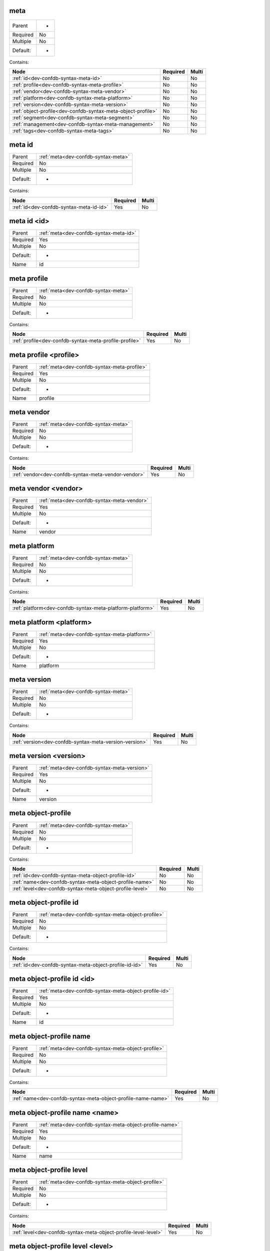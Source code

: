 .. _dev-confdb-syntax-meta:

meta
^^^^

========  ==
Parent    -
Required  No
Multiple  No
Default:  -
========  ==


Contains:

+--------------------------------------------------------------+------------+---------+
| Node                                                         | Required   | Multi   |
+==============================================================+============+=========+
| :ref:`id<dev-confdb-syntax-meta-id>`                         | No         | No      |
+--------------------------------------------------------------+------------+---------+
| :ref:`profile<dev-confdb-syntax-meta-profile>`               | No         | No      |
+--------------------------------------------------------------+------------+---------+
| :ref:`vendor<dev-confdb-syntax-meta-vendor>`                 | No         | No      |
+--------------------------------------------------------------+------------+---------+
| :ref:`platform<dev-confdb-syntax-meta-platform>`             | No         | No      |
+--------------------------------------------------------------+------------+---------+
| :ref:`version<dev-confdb-syntax-meta-version>`               | No         | No      |
+--------------------------------------------------------------+------------+---------+
| :ref:`object-profile<dev-confdb-syntax-meta-object-profile>` | No         | No      |
+--------------------------------------------------------------+------------+---------+
| :ref:`segment<dev-confdb-syntax-meta-segment>`               | No         | No      |
+--------------------------------------------------------------+------------+---------+
| :ref:`management<dev-confdb-syntax-meta-management>`         | No         | No      |
+--------------------------------------------------------------+------------+---------+
| :ref:`tags<dev-confdb-syntax-meta-tags>`                     | No         | No      |
+--------------------------------------------------------------+------------+---------+

.. _dev-confdb-syntax-meta-id:

meta id
^^^^^^^

========  ===================================
Parent    :ref:`meta<dev-confdb-syntax-meta>`
Required  No
Multiple  No
Default:  -
========  ===================================


Contains:

+-----------------------------------------+------------+---------+
| Node                                    | Required   | Multi   |
+=========================================+============+=========+
| :ref:`id<dev-confdb-syntax-meta-id-id>` | Yes        | No      |
+-----------------------------------------+------------+---------+

.. _dev-confdb-syntax-meta-id-id:

meta id <id>
^^^^^^^^^^^^

========  ======================================
Parent    :ref:`meta<dev-confdb-syntax-meta-id>`
Required  Yes
Multiple  No
Default:  -
Name      id
========  ======================================


.. py:function:: make_meta_id(id)

    Generate `meta id <id>` node

    :param id: meta id

.. _dev-confdb-syntax-meta-profile:

meta profile
^^^^^^^^^^^^

========  ===================================
Parent    :ref:`meta<dev-confdb-syntax-meta>`
Required  No
Multiple  No
Default:  -
========  ===================================


Contains:

+--------------------------------------------------------+------------+---------+
| Node                                                   | Required   | Multi   |
+========================================================+============+=========+
| :ref:`profile<dev-confdb-syntax-meta-profile-profile>` | Yes        | No      |
+--------------------------------------------------------+------------+---------+

.. _dev-confdb-syntax-meta-profile-profile:

meta profile <profile>
^^^^^^^^^^^^^^^^^^^^^^

========  ===========================================
Parent    :ref:`meta<dev-confdb-syntax-meta-profile>`
Required  Yes
Multiple  No
Default:  -
Name      profile
========  ===========================================


.. py:function:: make_meta_profile(profile)

    Generate `meta profile <profile>` node

    :param profile: meta profile

.. _dev-confdb-syntax-meta-vendor:

meta vendor
^^^^^^^^^^^

========  ===================================
Parent    :ref:`meta<dev-confdb-syntax-meta>`
Required  No
Multiple  No
Default:  -
========  ===================================


Contains:

+-----------------------------------------------------+------------+---------+
| Node                                                | Required   | Multi   |
+=====================================================+============+=========+
| :ref:`vendor<dev-confdb-syntax-meta-vendor-vendor>` | Yes        | No      |
+-----------------------------------------------------+------------+---------+

.. _dev-confdb-syntax-meta-vendor-vendor:

meta vendor <vendor>
^^^^^^^^^^^^^^^^^^^^

========  ==========================================
Parent    :ref:`meta<dev-confdb-syntax-meta-vendor>`
Required  Yes
Multiple  No
Default:  -
Name      vendor
========  ==========================================


.. py:function:: make_meta_vendor(vendor)

    Generate `meta vendor <vendor>` node

    :param vendor: meta vendor

.. _dev-confdb-syntax-meta-platform:

meta platform
^^^^^^^^^^^^^

========  ===================================
Parent    :ref:`meta<dev-confdb-syntax-meta>`
Required  No
Multiple  No
Default:  -
========  ===================================


Contains:

+-----------------------------------------------------------+------------+---------+
| Node                                                      | Required   | Multi   |
+===========================================================+============+=========+
| :ref:`platform<dev-confdb-syntax-meta-platform-platform>` | Yes        | No      |
+-----------------------------------------------------------+------------+---------+

.. _dev-confdb-syntax-meta-platform-platform:

meta platform <platform>
^^^^^^^^^^^^^^^^^^^^^^^^

========  ============================================
Parent    :ref:`meta<dev-confdb-syntax-meta-platform>`
Required  Yes
Multiple  No
Default:  -
Name      platform
========  ============================================


.. py:function:: make_meta_platform(platform)

    Generate `meta platform <platform>` node

    :param platform: meta platform

.. _dev-confdb-syntax-meta-version:

meta version
^^^^^^^^^^^^

========  ===================================
Parent    :ref:`meta<dev-confdb-syntax-meta>`
Required  No
Multiple  No
Default:  -
========  ===================================


Contains:

+--------------------------------------------------------+------------+---------+
| Node                                                   | Required   | Multi   |
+========================================================+============+=========+
| :ref:`version<dev-confdb-syntax-meta-version-version>` | Yes        | No      |
+--------------------------------------------------------+------------+---------+

.. _dev-confdb-syntax-meta-version-version:

meta version <version>
^^^^^^^^^^^^^^^^^^^^^^

========  ===========================================
Parent    :ref:`meta<dev-confdb-syntax-meta-version>`
Required  Yes
Multiple  No
Default:  -
Name      version
========  ===========================================


.. py:function:: make_meta_version(version)

    Generate `meta version <version>` node

    :param version: meta version

.. _dev-confdb-syntax-meta-object-profile:

meta object-profile
^^^^^^^^^^^^^^^^^^^

========  ===================================
Parent    :ref:`meta<dev-confdb-syntax-meta>`
Required  No
Multiple  No
Default:  -
========  ===================================


Contains:

+-----------------------------------------------------------+------------+---------+
| Node                                                      | Required   | Multi   |
+===========================================================+============+=========+
| :ref:`id<dev-confdb-syntax-meta-object-profile-id>`       | No         | No      |
+-----------------------------------------------------------+------------+---------+
| :ref:`name<dev-confdb-syntax-meta-object-profile-name>`   | No         | No      |
+-----------------------------------------------------------+------------+---------+
| :ref:`level<dev-confdb-syntax-meta-object-profile-level>` | No         | No      |
+-----------------------------------------------------------+------------+---------+

.. _dev-confdb-syntax-meta-object-profile-id:

meta object-profile id
^^^^^^^^^^^^^^^^^^^^^^

========  ==================================================
Parent    :ref:`meta<dev-confdb-syntax-meta-object-profile>`
Required  No
Multiple  No
Default:  -
========  ==================================================


Contains:

+--------------------------------------------------------+------------+---------+
| Node                                                   | Required   | Multi   |
+========================================================+============+=========+
| :ref:`id<dev-confdb-syntax-meta-object-profile-id-id>` | Yes        | No      |
+--------------------------------------------------------+------------+---------+

.. _dev-confdb-syntax-meta-object-profile-id-id:

meta object-profile id <id>
^^^^^^^^^^^^^^^^^^^^^^^^^^^

========  =====================================================
Parent    :ref:`meta<dev-confdb-syntax-meta-object-profile-id>`
Required  Yes
Multiple  No
Default:  -
Name      id
========  =====================================================


.. py:function:: make_meta_object_profile_id(id)

    Generate `meta object-profile id <id>` node

    :param id: meta object-profile id

.. _dev-confdb-syntax-meta-object-profile-name:

meta object-profile name
^^^^^^^^^^^^^^^^^^^^^^^^

========  ==================================================
Parent    :ref:`meta<dev-confdb-syntax-meta-object-profile>`
Required  No
Multiple  No
Default:  -
========  ==================================================


Contains:

+--------------------------------------------------------------+------------+---------+
| Node                                                         | Required   | Multi   |
+==============================================================+============+=========+
| :ref:`name<dev-confdb-syntax-meta-object-profile-name-name>` | Yes        | No      |
+--------------------------------------------------------------+------------+---------+

.. _dev-confdb-syntax-meta-object-profile-name-name:

meta object-profile name <name>
^^^^^^^^^^^^^^^^^^^^^^^^^^^^^^^

========  =======================================================
Parent    :ref:`meta<dev-confdb-syntax-meta-object-profile-name>`
Required  Yes
Multiple  No
Default:  -
Name      name
========  =======================================================


.. py:function:: make_meta_object_profile_name(name)

    Generate `meta object-profile name <name>` node

    :param name: meta object-profile name

.. _dev-confdb-syntax-meta-object-profile-level:

meta object-profile level
^^^^^^^^^^^^^^^^^^^^^^^^^

========  ==================================================
Parent    :ref:`meta<dev-confdb-syntax-meta-object-profile>`
Required  No
Multiple  No
Default:  -
========  ==================================================


Contains:

+-----------------------------------------------------------------+------------+---------+
| Node                                                            | Required   | Multi   |
+=================================================================+============+=========+
| :ref:`level<dev-confdb-syntax-meta-object-profile-level-level>` | Yes        | No      |
+-----------------------------------------------------------------+------------+---------+

.. _dev-confdb-syntax-meta-object-profile-level-level:

meta object-profile level <level>
^^^^^^^^^^^^^^^^^^^^^^^^^^^^^^^^^

========  ========================================================
Parent    :ref:`meta<dev-confdb-syntax-meta-object-profile-level>`
Required  Yes
Multiple  No
Default:  -
Name      level
========  ========================================================


.. py:function:: make_meta_object_profile_level(level)

    Generate `meta object-profile level <level>` node

    :param level: meta object-profile level

.. _dev-confdb-syntax-meta-segment:

meta segment
^^^^^^^^^^^^

========  ===================================
Parent    :ref:`meta<dev-confdb-syntax-meta>`
Required  No
Multiple  No
Default:  -
========  ===================================


Contains:

+--------------------------------------------------+------------+---------+
| Node                                             | Required   | Multi   |
+==================================================+============+=========+
| :ref:`id<dev-confdb-syntax-meta-segment-id>`     | No         | No      |
+--------------------------------------------------+------------+---------+
| :ref:`name<dev-confdb-syntax-meta-segment-name>` | No         | No      |
+--------------------------------------------------+------------+---------+

.. _dev-confdb-syntax-meta-segment-id:

meta segment id
^^^^^^^^^^^^^^^

========  ===========================================
Parent    :ref:`meta<dev-confdb-syntax-meta-segment>`
Required  No
Multiple  No
Default:  -
========  ===========================================


Contains:

+-------------------------------------------------+------------+---------+
| Node                                            | Required   | Multi   |
+=================================================+============+=========+
| :ref:`id<dev-confdb-syntax-meta-segment-id-id>` | Yes        | No      |
+-------------------------------------------------+------------+---------+

.. _dev-confdb-syntax-meta-segment-id-id:

meta segment id <id>
^^^^^^^^^^^^^^^^^^^^

========  ==============================================
Parent    :ref:`meta<dev-confdb-syntax-meta-segment-id>`
Required  Yes
Multiple  No
Default:  -
Name      id
========  ==============================================


.. py:function:: make_meta_segment_id(id)

    Generate `meta segment id <id>` node

    :param id: meta segment id

.. _dev-confdb-syntax-meta-segment-name:

meta segment name
^^^^^^^^^^^^^^^^^

========  ===========================================
Parent    :ref:`meta<dev-confdb-syntax-meta-segment>`
Required  No
Multiple  No
Default:  -
========  ===========================================


Contains:

+-------------------------------------------------------+------------+---------+
| Node                                                  | Required   | Multi   |
+=======================================================+============+=========+
| :ref:`name<dev-confdb-syntax-meta-segment-name-name>` | Yes        | No      |
+-------------------------------------------------------+------------+---------+

.. _dev-confdb-syntax-meta-segment-name-name:

meta segment name <name>
^^^^^^^^^^^^^^^^^^^^^^^^

========  ================================================
Parent    :ref:`meta<dev-confdb-syntax-meta-segment-name>`
Required  Yes
Multiple  No
Default:  -
Name      name
========  ================================================


.. py:function:: make_meta_segment_name(name)

    Generate `meta segment name <name>` node

    :param name: meta segment name

.. _dev-confdb-syntax-meta-management:

meta management
^^^^^^^^^^^^^^^

========  ===================================
Parent    :ref:`meta<dev-confdb-syntax-meta>`
Required  No
Multiple  No
Default:  -
========  ===================================


Contains:

+-------------------------------------------------------------+------------+---------+
| Node                                                        | Required   | Multi   |
+=============================================================+============+=========+
| :ref:`address<dev-confdb-syntax-meta-management-address>`   | No         | No      |
+-------------------------------------------------------------+------------+---------+
| :ref:`protocol<dev-confdb-syntax-meta-management-protocol>` | No         | No      |
+-------------------------------------------------------------+------------+---------+

.. _dev-confdb-syntax-meta-management-address:

meta management address
^^^^^^^^^^^^^^^^^^^^^^^

========  ==============================================
Parent    :ref:`meta<dev-confdb-syntax-meta-management>`
Required  No
Multiple  No
Default:  -
========  ==============================================


Contains:

+-------------------------------------------------------------------+------------+---------+
| Node                                                              | Required   | Multi   |
+===================================================================+============+=========+
| :ref:`address<dev-confdb-syntax-meta-management-address-address>` | Yes        | No      |
+-------------------------------------------------------------------+------------+---------+

.. _dev-confdb-syntax-meta-management-address-address:

meta management address <address>
^^^^^^^^^^^^^^^^^^^^^^^^^^^^^^^^^

========  ======================================================
Parent    :ref:`meta<dev-confdb-syntax-meta-management-address>`
Required  Yes
Multiple  No
Default:  -
Name      address
========  ======================================================


.. py:function:: make_meta_management_address(address)

    Generate `meta management address <address>` node

    :param address: meta management address

.. _dev-confdb-syntax-meta-management-protocol:

meta management protocol
^^^^^^^^^^^^^^^^^^^^^^^^

========  ==============================================
Parent    :ref:`meta<dev-confdb-syntax-meta-management>`
Required  No
Multiple  No
Default:  -
========  ==============================================


Contains:

+----------------------------------------------------------------------+------------+---------+
| Node                                                                 | Required   | Multi   |
+======================================================================+============+=========+
| :ref:`protocol<dev-confdb-syntax-meta-management-protocol-protocol>` | Yes        | No      |
+----------------------------------------------------------------------+------------+---------+

.. _dev-confdb-syntax-meta-management-protocol-protocol:

meta management protocol <protocol>
^^^^^^^^^^^^^^^^^^^^^^^^^^^^^^^^^^^

========  =======================================================
Parent    :ref:`meta<dev-confdb-syntax-meta-management-protocol>`
Required  Yes
Multiple  No
Default:  -
Name      protocol
========  =======================================================


.. py:function:: make_meta_management_protocol(protocol)

    Generate `meta management protocol <protocol>` node

    :param protocol: meta management protocol

.. _dev-confdb-syntax-meta-tags:

meta tags
^^^^^^^^^

========  ===================================
Parent    :ref:`meta<dev-confdb-syntax-meta>`
Required  No
Multiple  No
Default:  -
========  ===================================


Contains:

+---------------------------------------------+------------+---------+
| Node                                        | Required   | Multi   |
+=============================================+============+=========+
| :ref:`tag<dev-confdb-syntax-meta-tags-tag>` | Yes        | No      |
+---------------------------------------------+------------+---------+

.. _dev-confdb-syntax-meta-tags-tag:

meta tags \*<tag>
^^^^^^^^^^^^^^^^^

========  ========================================
Parent    :ref:`meta<dev-confdb-syntax-meta-tags>`
Required  Yes
Multiple  Yes
Default:  -
Name      tag
========  ========================================


.. py:function:: make_meta_tag(tag)

    Generate `meta tags \*<tag>` node

    :param tag: meta tags

